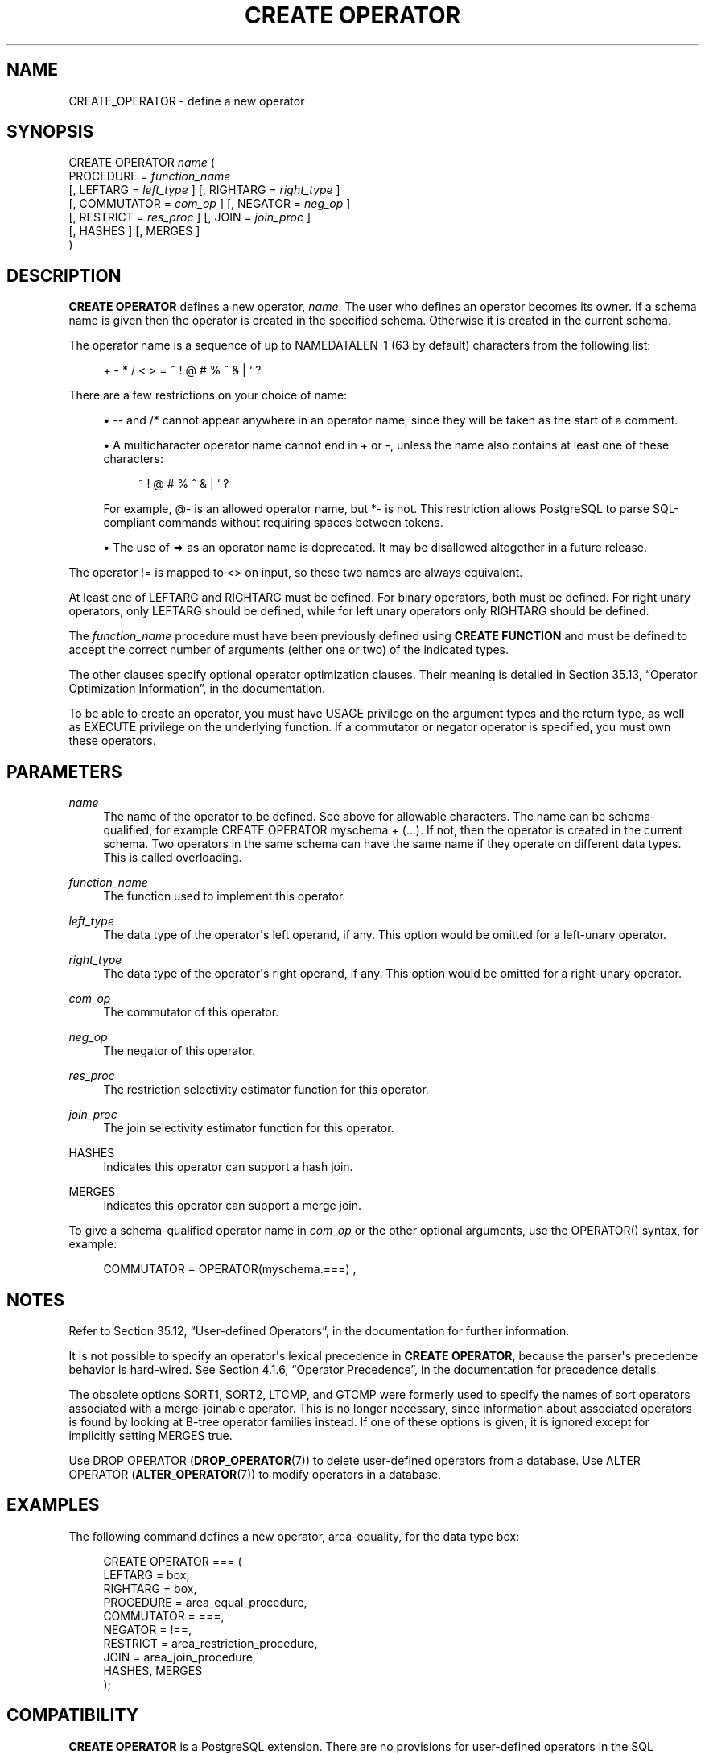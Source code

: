 '\" t
.\"     Title: CREATE OPERATOR
.\"    Author: The PostgreSQL Global Development Group
.\" Generator: DocBook XSL Stylesheets v1.79.1 <http://docbook.sf.net/>
.\"      Date: 2019
.\"    Manual: PostgreSQL 9.5.17 Documentation
.\"    Source: PostgreSQL 9.5.17
.\"  Language: English
.\"
.TH "CREATE OPERATOR" "7" "2019" "PostgreSQL 9.5.17" "PostgreSQL 9.5.17 Documentation"
.\" -----------------------------------------------------------------
.\" * Define some portability stuff
.\" -----------------------------------------------------------------
.\" ~~~~~~~~~~~~~~~~~~~~~~~~~~~~~~~~~~~~~~~~~~~~~~~~~~~~~~~~~~~~~~~~~
.\" http://bugs.debian.org/507673
.\" http://lists.gnu.org/archive/html/groff/2009-02/msg00013.html
.\" ~~~~~~~~~~~~~~~~~~~~~~~~~~~~~~~~~~~~~~~~~~~~~~~~~~~~~~~~~~~~~~~~~
.ie \n(.g .ds Aq \(aq
.el       .ds Aq '
.\" -----------------------------------------------------------------
.\" * set default formatting
.\" -----------------------------------------------------------------
.\" disable hyphenation
.nh
.\" disable justification (adjust text to left margin only)
.ad l
.\" -----------------------------------------------------------------
.\" * MAIN CONTENT STARTS HERE *
.\" -----------------------------------------------------------------
.SH "NAME"
CREATE_OPERATOR \- define a new operator
.SH "SYNOPSIS"
.sp
.nf
CREATE OPERATOR \fIname\fR (
    PROCEDURE = \fIfunction_name\fR
    [, LEFTARG = \fIleft_type\fR ] [, RIGHTARG = \fIright_type\fR ]
    [, COMMUTATOR = \fIcom_op\fR ] [, NEGATOR = \fIneg_op\fR ]
    [, RESTRICT = \fIres_proc\fR ] [, JOIN = \fIjoin_proc\fR ]
    [, HASHES ] [, MERGES ]
)
.fi
.SH "DESCRIPTION"
.PP
\fBCREATE OPERATOR\fR
defines a new operator,
\fIname\fR\&. The user who defines an operator becomes its owner\&. If a schema name is given then the operator is created in the specified schema\&. Otherwise it is created in the current schema\&.
.PP
The operator name is a sequence of up to
NAMEDATALEN\-1 (63 by default) characters from the following list:
.sp
.if n \{\
.RS 4
.\}
.nf
+ \- * / < > = ~ ! @ # % ^ & | ` ?
.fi
.if n \{\
.RE
.\}
.sp
There are a few restrictions on your choice of name:
.sp
.RS 4
.ie n \{\
\h'-04'\(bu\h'+03'\c
.\}
.el \{\
.sp -1
.IP \(bu 2.3
.\}
\-\-
and
/*
cannot appear anywhere in an operator name, since they will be taken as the start of a comment\&.
.RE
.sp
.RS 4
.ie n \{\
\h'-04'\(bu\h'+03'\c
.\}
.el \{\
.sp -1
.IP \(bu 2.3
.\}
A multicharacter operator name cannot end in
+
or
\-, unless the name also contains at least one of these characters:
.sp
.if n \{\
.RS 4
.\}
.nf
~ ! @ # % ^ & | ` ?
.fi
.if n \{\
.RE
.\}
.sp
For example,
@\-
is an allowed operator name, but
*\-
is not\&. This restriction allows
PostgreSQL
to parse SQL\-compliant commands without requiring spaces between tokens\&.
.RE
.sp
.RS 4
.ie n \{\
\h'-04'\(bu\h'+03'\c
.\}
.el \{\
.sp -1
.IP \(bu 2.3
.\}
The use of
=>
as an operator name is deprecated\&. It may be disallowed altogether in a future release\&.
.RE
.PP
The operator
!=
is mapped to
<>
on input, so these two names are always equivalent\&.
.PP
At least one of
LEFTARG
and
RIGHTARG
must be defined\&. For binary operators, both must be defined\&. For right unary operators, only
LEFTARG
should be defined, while for left unary operators only
RIGHTARG
should be defined\&.
.PP
The
\fIfunction_name\fR
procedure must have been previously defined using
\fBCREATE FUNCTION\fR
and must be defined to accept the correct number of arguments (either one or two) of the indicated types\&.
.PP
The other clauses specify optional operator optimization clauses\&. Their meaning is detailed in
Section 35.13, \(lqOperator Optimization Information\(rq, in the documentation\&.
.PP
To be able to create an operator, you must have
USAGE
privilege on the argument types and the return type, as well as
EXECUTE
privilege on the underlying function\&. If a commutator or negator operator is specified, you must own these operators\&.
.SH "PARAMETERS"
.PP
\fIname\fR
.RS 4
The name of the operator to be defined\&. See above for allowable characters\&. The name can be schema\-qualified, for example
CREATE OPERATOR myschema\&.+ (\&.\&.\&.)\&. If not, then the operator is created in the current schema\&. Two operators in the same schema can have the same name if they operate on different data types\&. This is called
overloading\&.
.RE
.PP
\fIfunction_name\fR
.RS 4
The function used to implement this operator\&.
.RE
.PP
\fIleft_type\fR
.RS 4
The data type of the operator\*(Aqs left operand, if any\&. This option would be omitted for a left\-unary operator\&.
.RE
.PP
\fIright_type\fR
.RS 4
The data type of the operator\*(Aqs right operand, if any\&. This option would be omitted for a right\-unary operator\&.
.RE
.PP
\fIcom_op\fR
.RS 4
The commutator of this operator\&.
.RE
.PP
\fIneg_op\fR
.RS 4
The negator of this operator\&.
.RE
.PP
\fIres_proc\fR
.RS 4
The restriction selectivity estimator function for this operator\&.
.RE
.PP
\fIjoin_proc\fR
.RS 4
The join selectivity estimator function for this operator\&.
.RE
.PP
HASHES
.RS 4
Indicates this operator can support a hash join\&.
.RE
.PP
MERGES
.RS 4
Indicates this operator can support a merge join\&.
.RE
.PP
To give a schema\-qualified operator name in
\fIcom_op\fR
or the other optional arguments, use the
OPERATOR()
syntax, for example:
.sp
.if n \{\
.RS 4
.\}
.nf
COMMUTATOR = OPERATOR(myschema\&.===) ,
.fi
.if n \{\
.RE
.\}
.SH "NOTES"
.PP
Refer to
Section 35.12, \(lqUser-defined Operators\(rq, in the documentation
for further information\&.
.PP
It is not possible to specify an operator\*(Aqs lexical precedence in
\fBCREATE OPERATOR\fR, because the parser\*(Aqs precedence behavior is hard\-wired\&. See
Section 4.1.6, \(lqOperator Precedence\(rq, in the documentation
for precedence details\&.
.PP
The obsolete options
SORT1,
SORT2,
LTCMP, and
GTCMP
were formerly used to specify the names of sort operators associated with a merge\-joinable operator\&. This is no longer necessary, since information about associated operators is found by looking at B\-tree operator families instead\&. If one of these options is given, it is ignored except for implicitly setting
MERGES
true\&.
.PP
Use
DROP OPERATOR (\fBDROP_OPERATOR\fR(7))
to delete user\-defined operators from a database\&. Use
ALTER OPERATOR (\fBALTER_OPERATOR\fR(7))
to modify operators in a database\&.
.SH "EXAMPLES"
.PP
The following command defines a new operator, area\-equality, for the data type
box:
.sp
.if n \{\
.RS 4
.\}
.nf
CREATE OPERATOR === (
    LEFTARG = box,
    RIGHTARG = box,
    PROCEDURE = area_equal_procedure,
    COMMUTATOR = ===,
    NEGATOR = !==,
    RESTRICT = area_restriction_procedure,
    JOIN = area_join_procedure,
    HASHES, MERGES
);
.fi
.if n \{\
.RE
.\}
.SH "COMPATIBILITY"
.PP
\fBCREATE OPERATOR\fR
is a
PostgreSQL
extension\&. There are no provisions for user\-defined operators in the SQL standard\&.
.SH "SEE ALSO"
ALTER OPERATOR (\fBALTER_OPERATOR\fR(7)), CREATE OPERATOR CLASS (\fBCREATE_OPERATOR_CLASS\fR(7)), DROP OPERATOR (\fBDROP_OPERATOR\fR(7))
